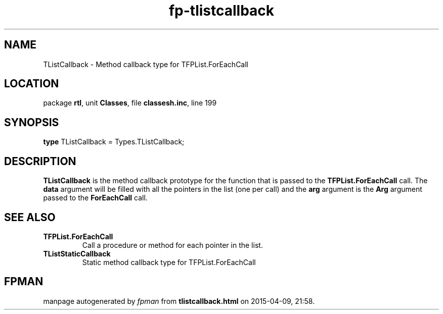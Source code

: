 .\" file autogenerated by fpman
.TH "fp-tlistcallback" 3 "2014-03-14" "fpman" "Free Pascal Programmer's Manual"
.SH NAME
TListCallback - Method callback type for TFPList.ForEachCall
.SH LOCATION
package \fBrtl\fR, unit \fBClasses\fR, file \fBclassesh.inc\fR, line 199
.SH SYNOPSIS
\fBtype\fR TListCallback = Types.TListCallback;
.SH DESCRIPTION
\fBTListCallback\fR is the method callback prototype for the function that is passed to the \fBTFPList.ForEachCall\fR call. The \fBdata\fR argument will be filled with all the pointers in the list (one per call) and the \fBarg\fR argument is the \fBArg\fR argument passed to the \fBForEachCall\fR call.


.SH SEE ALSO
.TP
.B TFPList.ForEachCall
Call a procedure or method for each pointer in the list.
.TP
.B TListStaticCallback
Static method callback type for TFPList.ForEachCall

.SH FPMAN
manpage autogenerated by \fIfpman\fR from \fBtlistcallback.html\fR on 2015-04-09, 21:58.


